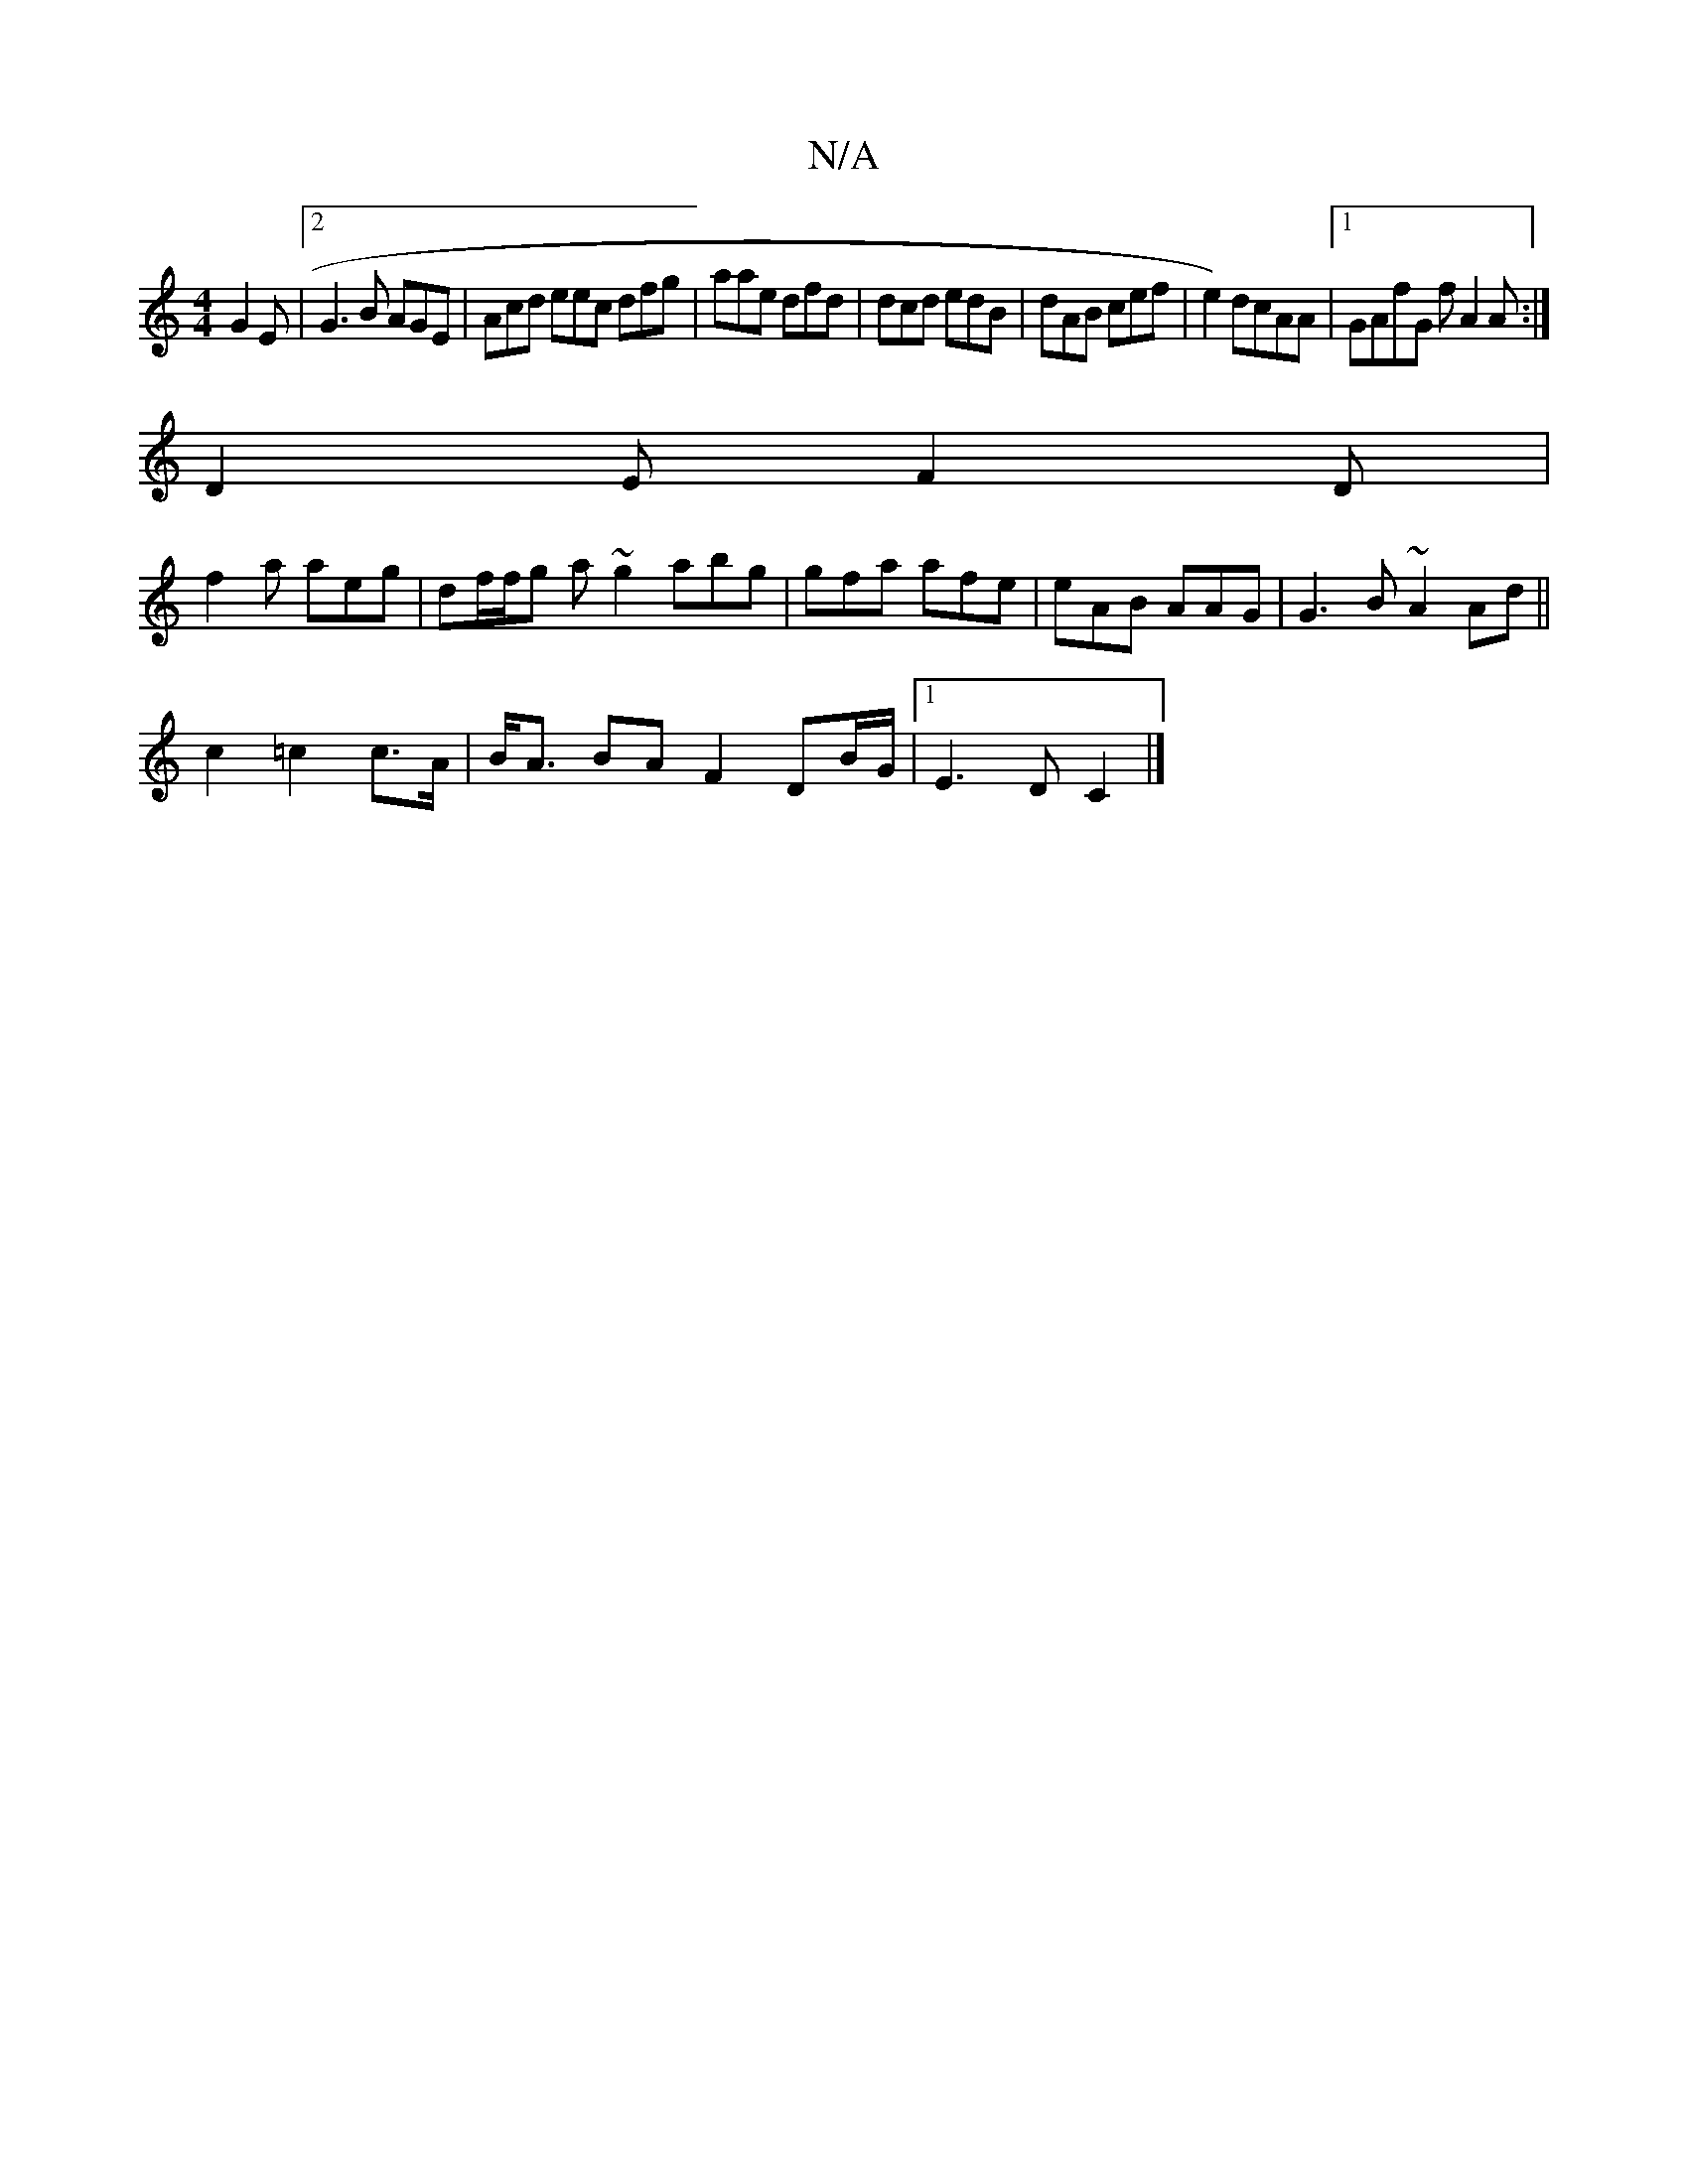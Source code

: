 X:1
T:N/A
M:4/4
R:N/A
K:Cmajor
 G2 E |[2G3 B AGE | Acd eec dfg|aae dfd | dcd edB | dAB cef |e2) dcAA|1 GAfG f A2A :|
D2E F2 D |
f2a aeg | df/f/g a~g2 abg | gfa afe |eAB AAG | G3 B ~A2 Ad ||
c2 =c2 c>A|B<A BA F2 DB/G/ |1 E3 D C2 |]
